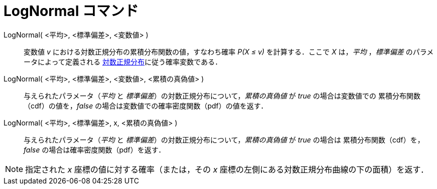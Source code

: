 = LogNormal コマンド
:page-en: commands/LogNormal
ifdef::env-github[:imagesdir: /ja/modules/ROOT/assets/images]

LogNormal( <平均>, <標準偏差>, <変数値> )::
  変数値 _v_ における対数正規分布の累積分布関数の値，すなわち確率 _P(X ≤ v)_ を計算する．ここで _X_ は，_平均_ ，_標準偏差_ のパラメータによって定義される
https://ja.wikipedia.org/%E5%AF%BE%E6%95%B0%E6%AD%A3%E8%A6%8F%E5%88%86%E5%B8%83[対数正規分布]に従う確率変数である．


LogNormal( <平均>, <標準偏差>,  <変数値>, <累積の真偽値> )::
 与えられたパラメータ（_平均_ と _標準偏差_）の対数正規分布について，_累積の真偽値_ が _true_ の場合は変数値での
累積分布関数（cdf）の値を，_false_ の場合は変数値での確率密度関数（pdf）の値を返す．

LogNormal( <平均>, <標準偏差>, x, <累積の真偽値> )::
 与えられたパラメータ（_平均_ と _標準偏差_）の対数正規分布について，_累積の真偽値_ が _true_ の場合は
累積分布関数（cdf）を，_false_ の場合は確率密度関数（pdf）を返す．


[NOTE]
====

指定された _x_ 座標の値に対する確率（または，その _x_ 座標の左側にある対数正規分布曲線の下の面積）を返す．

====
